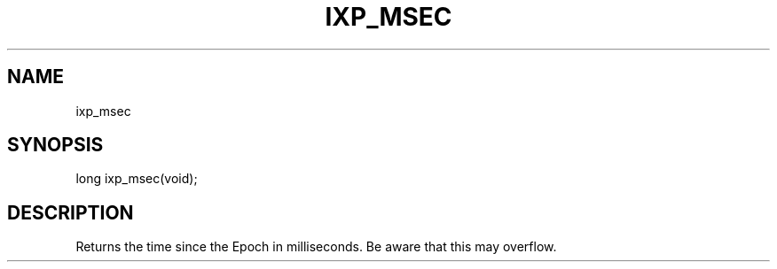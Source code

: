 .TH "IXP_MSEC" 1 "2010 Jun" "libixp Manual"

.SH NAME
.P
ixp_msec

.SH SYNOPSIS
.nf
  long ixp_msec(void);
.fi

.SH DESCRIPTION
.P
Returns the time since the Epoch in milliseconds.
Be aware that this may overflow.


.\" man code generated by txt2tags 2.5 (http://txt2tags.sf.net)
.\" cmdline: txt2tags -o- ixp_msec.man3

